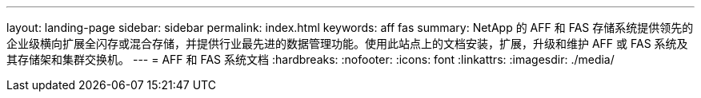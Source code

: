 ---
layout: landing-page 
sidebar: sidebar 
permalink: index.html 
keywords: aff fas 
summary: NetApp 的 AFF 和 FAS 存储系统提供领先的企业级横向扩展全闪存或混合存储，并提供行业最先进的数据管理功能。使用此站点上的文档安装，扩展，升级和维护 AFF 或 FAS 系统及其存储架和集群交换机。 
---
= AFF 和 FAS 系统文档
:hardbreaks:
:nofooter: 
:icons: font
:linkattrs: 
:imagesdir: ./media/


